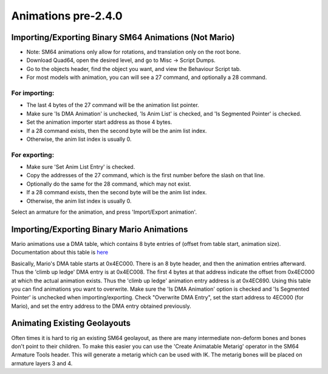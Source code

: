Animations pre-2.4.0
====================

Importing/Exporting Binary SM64 Animations (Not Mario)
------------------------------------------------------


* Note: SM64 animations only allow for rotations, and translation only on the root bone.

* Download Quad64, open the desired level, and go to Misc -> Script Dumps.

* Go to the objects header, find the object you want, and view the Behaviour Script tab.
* For most models with animation, you can will see a 27 command, and optionally a 28 command.

For importing:
~~~~~~~~~~~~~~
* The last 4 bytes of the 27 command will be the animation list pointer.
* Make sure 'Is DMA Animation' is unchecked, 'Is Anim List' is checked, and 'Is Segmented Pointer' is checked. 
* Set the animation importer start address as those 4 bytes.
* If a 28 command exists, then the second byte will be the anim list index.
* Otherwise, the anim list index is usually 0.

For exporting:
~~~~~~~~~~~~~~
* Make sure 'Set Anim List Entry' is checked.
* Copy the addresses of the 27 command, which is the first number before the slash on that line.
* Optionally do the same for the 28 command, which may not exist.
* If a 28 command exists, then the second byte will be the anim list index.
* Otherwise, the anim list index is usually 0.

Select an armature for the animation, and press 'Import/Export animation'.

Importing/Exporting Binary Mario Animations
-------------------------------------------

Mario animations use a DMA table, which contains 8 byte entries of (offset from table start, animation size). 
Documentation about this table is 
`here <https://dudaw.webs.com/sm64docs/sm64_marios_animation_table.txt>`_

Basically, Mario's DMA table starts at 0x4EC000. There is an 8 byte header, and then the animation entries afterward. Thus the 'climb up ledge' DMA entry is at 0x4EC008. The first 4 bytes at that address indicate the offset from 0x4EC000 at which the actual animation exists. Thus the 'climb up ledge' animation entry address is at 0x4EC690. Using this table you can find animations you want to overwrite. Make sure the 'Is DMA Animation' option is checked and 'Is Segmented Pointer' is unchecked when importing/exporting. Check "Overwrite DMA Entry", set the start address to 4EC000 (for Mario), and set the entry address to the DMA entry obtained previously.

Animating Existing Geolayouts
-----------------------------

Often times it is hard to rig an existing SM64 geolayout, as there are many intermediate non-deform bones and bones don't point to their children. To make this easier you can use the 'Create Animatable Metarig' operator in the SM64 Armature Tools header. This will generate a metarig which can be used with IK. The metarig bones will be placed on armature layers 3 and 4.

